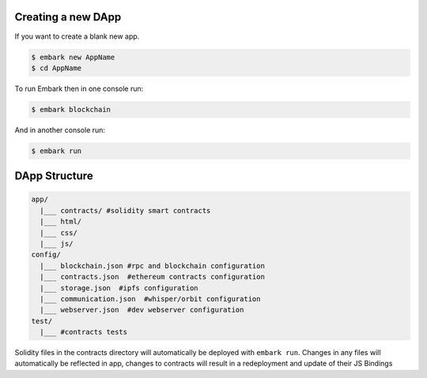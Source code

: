 Creating a new DApp
===================

If you want to create a blank new app.

.. code:: bash

    $ embark new AppName
    $ cd AppName

To run Embark then in one console run:

.. code:: bash

    $ embark blockchain

And in another console run:

.. code:: bash

    $ embark run

DApp Structure
==============

.. code:: bash

      app/
        |___ contracts/ #solidity smart contracts
        |___ html/
        |___ css/
        |___ js/
      config/
        |___ blockchain.json #rpc and blockchain configuration
        |___ contracts.json  #ethereum contracts configuration
        |___ storage.json  #ipfs configuration
        |___ communication.json  #whisper/orbit configuration
        |___ webserver.json  #dev webserver configuration
      test/
        |___ #contracts tests

Solidity files in the contracts directory will automatically be deployed with ``embark run``. Changes in any files will automatically be reflected in app, changes to contracts will result in a redeployment and update of their JS Bindings
